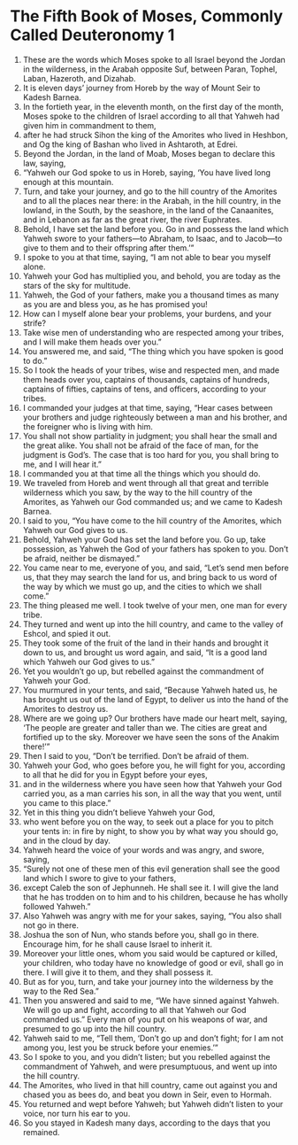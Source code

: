﻿
* The Fifth Book of Moses, Commonly Called Deuteronomy 1
1. These are the words which Moses spoke to all Israel beyond the Jordan in the wilderness, in the Arabah opposite Suf, between Paran, Tophel, Laban, Hazeroth, and Dizahab. 
2. It is eleven days’ journey from Horeb by the way of Mount Seir to Kadesh Barnea. 
3. In the fortieth year, in the eleventh month, on the first day of the month, Moses spoke to the children of Israel according to all that Yahweh had given him in commandment to them, 
4. after he had struck Sihon the king of the Amorites who lived in Heshbon, and Og the king of Bashan who lived in Ashtaroth, at Edrei. 
5. Beyond the Jordan, in the land of Moab, Moses began to declare this law, saying, 
6. “Yahweh our God spoke to us in Horeb, saying, ‘You have lived long enough at this mountain. 
7. Turn, and take your journey, and go to the hill country of the Amorites and to all the places near there: in the Arabah, in the hill country, in the lowland, in the South, by the seashore, in the land of the Canaanites, and in Lebanon as far as the great river, the river Euphrates. 
8. Behold, I have set the land before you. Go in and possess the land which Yahweh swore to your fathers—to Abraham, to Isaac, and to Jacob—to give to them and to their offspring after them.’” 
9. I spoke to you at that time, saying, “I am not able to bear you myself alone. 
10. Yahweh your God has multiplied you, and behold, you are today as the stars of the sky for multitude. 
11. Yahweh, the God of your fathers, make you a thousand times as many as you are and bless you, as he has promised you! 
12. How can I myself alone bear your problems, your burdens, and your strife? 
13. Take wise men of understanding who are respected among your tribes, and I will make them heads over you.” 
14. You answered me, and said, “The thing which you have spoken is good to do.” 
15. So I took the heads of your tribes, wise and respected men, and made them heads over you, captains of thousands, captains of hundreds, captains of fifties, captains of tens, and officers, according to your tribes. 
16. I commanded your judges at that time, saying, “Hear cases between your brothers and judge righteously between a man and his brother, and the foreigner who is living with him. 
17. You shall not show partiality in judgment; you shall hear the small and the great alike. You shall not be afraid of the face of man, for the judgment is God’s. The case that is too hard for you, you shall bring to me, and I will hear it.” 
18. I commanded you at that time all the things which you should do. 
19. We traveled from Horeb and went through all that great and terrible wilderness which you saw, by the way to the hill country of the Amorites, as Yahweh our God commanded us; and we came to Kadesh Barnea. 
20. I said to you, “You have come to the hill country of the Amorites, which Yahweh our God gives to us. 
21. Behold, Yahweh your God has set the land before you. Go up, take possession, as Yahweh the God of your fathers has spoken to you. Don’t be afraid, neither be dismayed.” 
22. You came near to me, everyone of you, and said, “Let’s send men before us, that they may search the land for us, and bring back to us word of the way by which we must go up, and the cities to which we shall come.” 
23. The thing pleased me well. I took twelve of your men, one man for every tribe. 
24. They turned and went up into the hill country, and came to the valley of Eshcol, and spied it out. 
25. They took some of the fruit of the land in their hands and brought it down to us, and brought us word again, and said, “It is a good land which Yahweh our God gives to us.” 
26. Yet you wouldn’t go up, but rebelled against the commandment of Yahweh your God. 
27. You murmured in your tents, and said, “Because Yahweh hated us, he has brought us out of the land of Egypt, to deliver us into the hand of the Amorites to destroy us. 
28. Where are we going up? Our brothers have made our heart melt, saying, ‘The people are greater and taller than we. The cities are great and fortified up to the sky. Moreover we have seen the sons of the Anakim there!’” 
29. Then I said to you, “Don’t be terrified. Don’t be afraid of them. 
30. Yahweh your God, who goes before you, he will fight for you, according to all that he did for you in Egypt before your eyes, 
31. and in the wilderness where you have seen how that Yahweh your God carried you, as a man carries his son, in all the way that you went, until you came to this place.” 
32. Yet in this thing you didn’t believe Yahweh your God, 
33. who went before you on the way, to seek out a place for you to pitch your tents in: in fire by night, to show you by what way you should go, and in the cloud by day. 
34. Yahweh heard the voice of your words and was angry, and swore, saying, 
35. “Surely not one of these men of this evil generation shall see the good land which I swore to give to your fathers, 
36. except Caleb the son of Jephunneh. He shall see it. I will give the land that he has trodden on to him and to his children, because he has wholly followed Yahweh.” 
37. Also Yahweh was angry with me for your sakes, saying, “You also shall not go in there. 
38. Joshua the son of Nun, who stands before you, shall go in there. Encourage him, for he shall cause Israel to inherit it. 
39. Moreover your little ones, whom you said would be captured or killed, your children, who today have no knowledge of good or evil, shall go in there. I will give it to them, and they shall possess it. 
40. But as for you, turn, and take your journey into the wilderness by the way to the Red Sea.” 
41. Then you answered and said to me, “We have sinned against Yahweh. We will go up and fight, according to all that Yahweh our God commanded us.” Every man of you put on his weapons of war, and presumed to go up into the hill country. 
42. Yahweh said to me, “Tell them, ‘Don’t go up and don’t fight; for I am not among you, lest you be struck before your enemies.’” 
43. So I spoke to you, and you didn’t listen; but you rebelled against the commandment of Yahweh, and were presumptuous, and went up into the hill country. 
44. The Amorites, who lived in that hill country, came out against you and chased you as bees do, and beat you down in Seir, even to Hormah. 
45. You returned and wept before Yahweh; but Yahweh didn’t listen to your voice, nor turn his ear to you. 
46. So you stayed in Kadesh many days, according to the days that you remained. 
